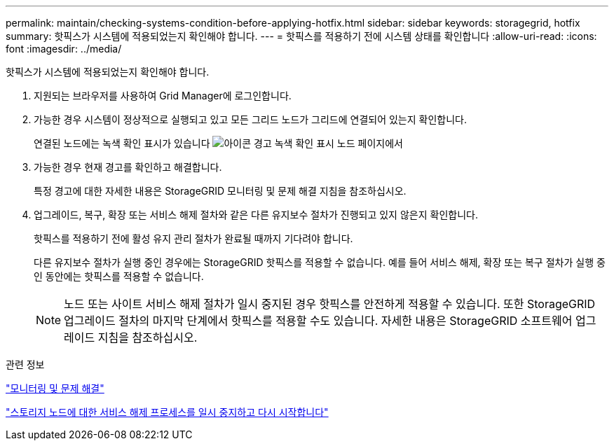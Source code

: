 ---
permalink: maintain/checking-systems-condition-before-applying-hotfix.html 
sidebar: sidebar 
keywords: storagegrid, hotfix 
summary: 핫픽스가 시스템에 적용되었는지 확인해야 합니다. 
---
= 핫픽스를 적용하기 전에 시스템 상태를 확인합니다
:allow-uri-read: 
:icons: font
:imagesdir: ../media/


[role="lead"]
핫픽스가 시스템에 적용되었는지 확인해야 합니다.

. 지원되는 브라우저를 사용하여 Grid Manager에 로그인합니다.
. 가능한 경우 시스템이 정상적으로 실행되고 있고 모든 그리드 노드가 그리드에 연결되어 있는지 확인합니다.
+
연결된 노드에는 녹색 확인 표시가 있습니다 image:../media/icon_alert_green_checkmark.png["아이콘 경고 녹색 확인 표시"] 노드 페이지에서

. 가능한 경우 현재 경고를 확인하고 해결합니다.
+
특정 경고에 대한 자세한 내용은 StorageGRID 모니터링 및 문제 해결 지침을 참조하십시오.

. 업그레이드, 복구, 확장 또는 서비스 해제 절차와 같은 다른 유지보수 절차가 진행되고 있지 않은지 확인합니다.
+
핫픽스를 적용하기 전에 활성 유지 관리 절차가 완료될 때까지 기다려야 합니다.

+
다른 유지보수 절차가 실행 중인 경우에는 StorageGRID 핫픽스를 적용할 수 없습니다. 예를 들어 서비스 해제, 확장 또는 복구 절차가 실행 중인 동안에는 핫픽스를 적용할 수 없습니다.

+

NOTE: 노드 또는 사이트 서비스 해제 절차가 일시 중지된 경우 핫픽스를 안전하게 적용할 수 있습니다. 또한 StorageGRID 업그레이드 절차의 마지막 단계에서 핫픽스를 적용할 수도 있습니다. 자세한 내용은 StorageGRID 소프트웨어 업그레이드 지침을 참조하십시오.



.관련 정보
link:../monitor/index.html["모니터링 및 문제 해결"]

link:pausing-and-resuming-decommission-process-for-storage-nodes.html["스토리지 노드에 대한 서비스 해제 프로세스를 일시 중지하고 다시 시작합니다"]

